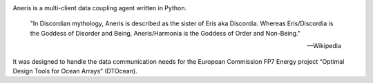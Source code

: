 .. This is the README file for aneris. It is automagically imported into the
   Sphinx documentation
   
|appveyor| |codecov| |Lintly| |release|
    
Aneris is a multi-client data coupling agent written in Python.

    "In Discordian mythology, Aneris is described as the sister of Eris aka
    Discordia. Whereas Eris/Discordia is the Goddess of Disorder and Being,
    Aneris/Harmonia is the Goddess of Order and Non-Being."

    -- Wikipedia

It was designed to handle the data communication needs for the European 
Commission FP7 Energy project “Optimal Design Tools for Ocean Arrays”
(DTOcean).

.. |appveyor| image:: https://ci.appveyor.com/api/projects/status/github/DTOcean/aneris?branch=master&svg=true
              :target: https://ci.appveyor.com/project/DTOcean/aneris
              :alt: Appveyor
.. |codecov| image:: https://codecov.io/gh/DTOcean/aneris/branch/master/graph/badge.svg
             :target: https://codecov.io/gh/DTOcean/aneris
             :alt: Codecov
.. |Lintly| image:: https://lintly.com/gh/DTOcean/aneris/badge.svg
             :target: https://lintly.com/gh/DTOcean/aneris
             :alt: Lintly
.. |release| image:: https://img.shields.io/github/release/DTOcean/aneris.svg
             :target: https://github.com/DTOcean/aneris/releases/latest
             :alt: release
